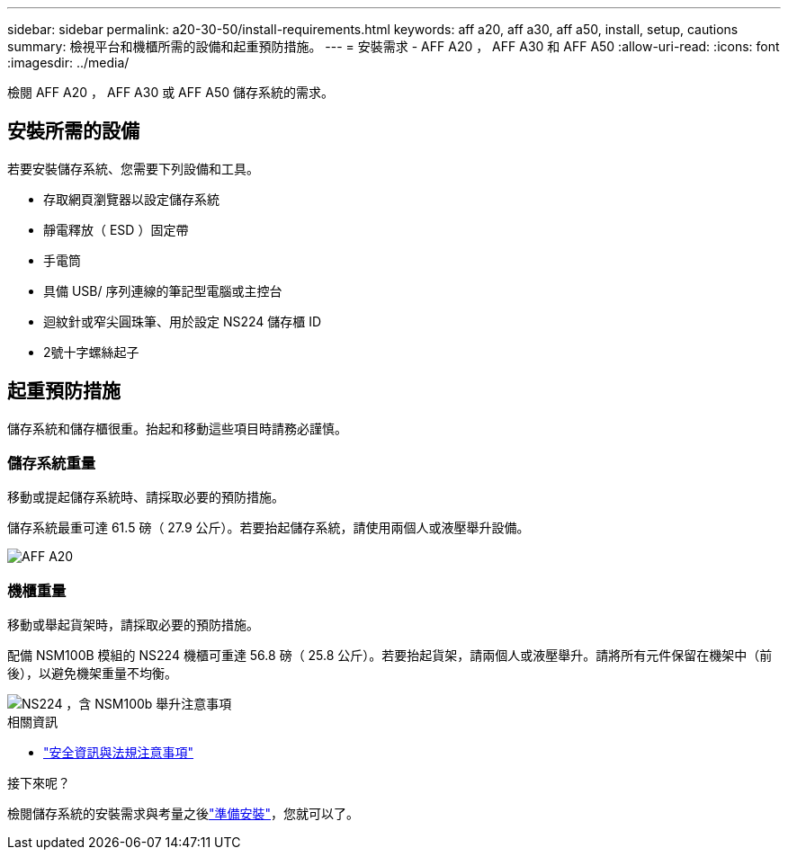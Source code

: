 ---
sidebar: sidebar 
permalink: a20-30-50/install-requirements.html 
keywords: aff a20, aff a30, aff a50, install, setup, cautions 
summary: 檢視平台和機櫃所需的設備和起重預防措施。 
---
= 安裝需求 - AFF A20 ， AFF A30 和 AFF A50
:allow-uri-read: 
:icons: font
:imagesdir: ../media/


[role="lead"]
檢閱 AFF A20 ， AFF A30 或 AFF A50 儲存系統的需求。



== 安裝所需的設備

若要安裝儲存系統、您需要下列設備和工具。

* 存取網頁瀏覽器以設定儲存系統
* 靜電釋放（ ESD ）固定帶
* 手電筒
* 具備 USB/ 序列連線的筆記型電腦或主控台
* 迴紋針或窄尖圓珠筆、用於設定 NS224 儲存櫃 ID
* 2號十字螺絲起子




== 起重預防措施

儲存系統和儲存櫃很重。抬起和移動這些項目時請務必謹慎。



=== 儲存系統重量

移動或提起儲存系統時、請採取必要的預防措施。

儲存系統最重可達 61.5 磅（ 27.9 公斤）。若要抬起儲存系統，請使用兩個人或液壓舉升設備。

image::../media/drw_g_lifting_weight_ieops-1831.svg[AFF A20,A30,A50 and C30 and C60 weight caution icon]



=== 機櫃重量

移動或舉起貨架時，請採取必要的預防措施。

配備 NSM100B 模組的 NS224 機櫃可重達 56.8 磅（ 25.8 公斤）。若要抬起貨架，請兩個人或液壓舉升。請將所有元件保留在機架中（前後），以避免機架重量不均衡。

image::../media/drw_ns224_nsm100b_lifting_weight_ieops-1832.svg[NS224 ，含 NSM100b 舉升注意事項]

.相關資訊
* https://library.netapp.com/ecm/ecm_download_file/ECMP12475945["安全資訊與法規注意事項"^]


.接下來呢？
檢閱儲存系統的安裝需求與考量之後link:install-prepare.html["準備安裝"]，您就可以了。
